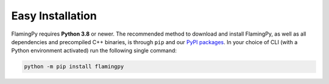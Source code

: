 Easy Installation
=================

FlamingPy requires **Python 3.8** or newer. The recommended method to download and install 
FlamingPy, as well as all dependencies and precompiled C++ binaries, is through ``pip`` 
and our `PyPI packages <https://pypi.org/project/flamingpy>`_. In your choice of CLI 
(with a Python environment activated) run the following single command:

.. code-block:: bash

    python -m pip install flamingpy
